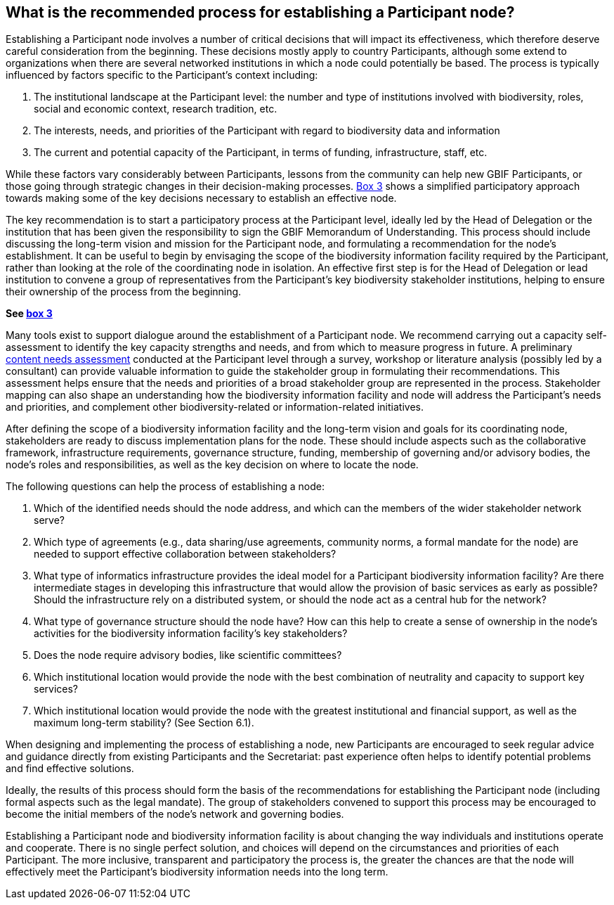 [[introduction6]]
== What is the recommended process for establishing a Participant node?

Establishing a Participant node involves a number of critical decisions that will impact its effectiveness, which therefore deserve careful consideration from the beginning. These decisions mostly apply to country Participants, although some extend to organizations when there are several networked institutions in which a node could potentially be based. The process is typically influenced by factors specific to the Participant’s context including:

1.  The institutional landscape at the Participant level: the number and type of institutions involved with biodiversity, roles, social and economic context, research tradition, etc.
2.  The interests, needs, and priorities of the Participant with regard to biodiversity data and information +
3.  The current and potential capacity of the Participant, in terms of funding, infrastructure, staff, etc.

While these factors vary considerably between Participants, lessons from the community can help new GBIF Participants, or those going through strategic changes in their decision-making processes. <<box-3,Box 3>> shows a simplified participatory approach towards making some of the key decisions necessary to establish an effective node.

The key recommendation is to start a participatory process at the Participant level, ideally led by the Head of Delegation or the institution that has been given the responsibility to sign the GBIF Memorandum of Understanding. This process should include discussing the long-term vision and mission for the Participant node, and formulating a recommendation for the node’s establishment. It can be useful to begin by envisaging the scope of the biodiversity information facility required by the Participant, rather than looking at the role of the coordinating node in isolation. An effective first step is for the Head of Delegation or lead institution to convene a group of representatives from the Participant’s key biodiversity stakeholder institutions, helping to ensure their ownership of the process from the beginning.

*See <<box-3,box 3>>*

Many tools exist to support dialogue around the establishment of a Participant node. We recommend carrying out a capacity self-assessment to identify the key capacity strengths and needs, and from which to measure progress in future. A preliminary https://www.gbif.org/document/80890[content needs assessment] conducted at the Participant level through a survey, workshop or literature analysis (possibly led by a consultant) can provide valuable information to guide the stakeholder group in formulating their recommendations. This assessment helps ensure that the needs and priorities of a broad stakeholder group are represented in the process. Stakeholder mapping can also shape an understanding how the biodiversity information facility and node will address the Participant’s needs and priorities, and complement other biodiversity-related or information-related initiatives.

After defining the scope of a biodiversity information facility and the long-term vision and goals for its coordinating node, stakeholders are ready to discuss implementation plans for the node. These should include aspects such as the collaborative framework, infrastructure requirements, governance structure, funding, membership of governing and/or advisory bodies, the node’s roles and responsibilities, as well as the key decision on where to locate the node.

The following questions can help the process of establishing a node:

1.  Which of the identified needs should the node address, and which can the members of the wider stakeholder network serve?
2.  Which type of agreements (e.g., data sharing/use agreements, community norms, a formal mandate for the node) are needed to support effective collaboration between stakeholders?
3.  What type of informatics infrastructure provides the ideal model for a Participant biodiversity information facility? Are there intermediate stages in developing this infrastructure that would allow the provision of basic services as early as possible? Should the infrastructure rely on a distributed system, or should the node act as a central hub for the network?
4.  What type of governance structure should the node have? How can this help to create a sense of ownership in the node’s activities for the biodiversity information facility’s key stakeholders?
5.  Does the node require advisory bodies, like scientific committees?
6.  Which institutional location would provide the node with the best combination of neutrality and capacity to support key services?
7.  Which institutional location would provide the node with the greatest institutional and financial support, as well as the maximum long-term stability? (See Section 6.1).

When designing and implementing the process of establishing a node, new Participants are encouraged to seek regular advice and guidance directly from existing Participants and the Secretariat: past experience often helps to identify potential problems and find effective solutions.

Ideally, the results of this process should form the basis of the recommendations for establishing the Participant node (including formal aspects such as the legal mandate). The group of stakeholders convened to support this process may be encouraged to become the initial members of the node’s network and governing bodies.

Establishing a Participant node and biodiversity information facility is about changing the way individuals and institutions operate and cooperate. There is no single perfect solution, and choices will depend on the circumstances and priorities of each Participant. The more inclusive, transparent and participatory the process is, the greater the chances are that the node will effectively meet the Participant’s biodiversity information needs into the long term.
